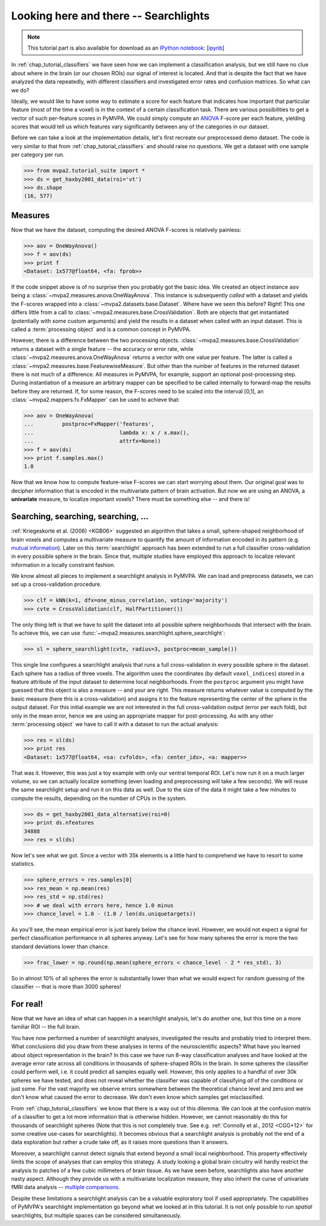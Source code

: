 .. -*- mode: rst; fill-column: 78; indent-tabs-mode: nil -*-
.. vi: set ft=rst sts=4 ts=4 sw=4 et tw=79:
  ### ### ### ### ### ### ### ### ### ### ### ### ### ### ### ### ### ### ###
  #
  #   See COPYING file distributed along with the PyMVPA package for the
  #   copyright and license terms.
  #
  ### ### ### ### ### ### ### ### ### ### ### ### ### ### ### ### ### ### ###

.. index:: Tutorial
.. _chap_tutorial_searchlight:

**************************************
Looking here and there -- Searchlights
**************************************

.. note::

  This tutorial part is also available for download as an `IPython notebook
  <http://ipython.org/ipython-doc/dev/interactive/htmlnotebook.html>`_:
  [`ipynb <notebooks/tutorial_searchlight.ipynb>`_]

In :ref:`chap_tutorial_classifiers` we have seen how we can implement a
classification analysis, but we still have no clue about where in the brain (or
our chosen ROIs) our signal of interest is located.  And that is despite the
fact that we have analyzed the data repeatedly, with different classifiers and
investigated error rates and confusion matrices. So what can we do?

Ideally, we would like to have some way to estimate a score for each feature
that indicates how important that particular feature (most of the time a
voxel) is in the context of a certain classification task. There are various
possibilities to get a vector of such per-feature scores in PyMVPA. We could
simply compute an ANOVA_ F-score per each feature, yielding scores that would
tell us which features vary significantly between any of the categories in our
dataset.

.. _ANOVA: http://en.wikipedia.org/wiki/Analysis_of_variance

Before we can take a look at the implementation details, let's first recreate
our preprocessed demo dataset. The code is very similar to that from
:ref:`chap_tutorial_classifiers` and should raise no questions. We get a
dataset with one sample per category per run.

>>> from mvpa2.tutorial_suite import *
>>> ds = get_haxby2001_data(roi='vt')
>>> ds.shape
(16, 577)


Measures
--------

Now that we have the dataset, computing the desired ANOVA F-scores is
relatively painless:

>>> aov = OneWayAnova()
>>> f = aov(ds)
>>> print f
<Dataset: 1x577@float64, <fa: fprob>>

If the code snippet above is of no surprise then you probably got the basic
idea. We created an object instance ``aov`` being a
:class:`~mvpa2.measures.anova.OneWayAnova`. This instance is subsequently
*called* with a dataset and yields the F-scores wrapped into a
:class:`~mvpa2.datasets.base.Dataset`. Where have we seen this before?  Right!
This one differs little from a call to
:class:`~mvpa2.measures.base.CrossValidation`.  Both are objects that get
instantiated (potentially with some custom arguments) and yield the results in
a dataset when called with an input dataset. This is called a :term:`processing
object` and is a common concept in PyMVPA.

However, there is a difference between the two processing objects.
:class:`~mvpa2.measures.base.CrossValidation` returns a dataset with a single
feature -- the accuracy or error rate, while
:class:`~mvpa2.measures.anova.OneWayAnova` returns a vector with one value per
feature. The latter is called a
:class:`~mvpa2.measures.base.FeaturewiseMeasure`. But other than the number of
features in the returned dataset there is not much of a difference. All
measures in PyMVPA, for example, support an optional post-processing step.
During instantiation of a measure an arbitrary mapper can be specified to be
called internally to forward-map the results before they are returned. If, for
some reason, the F-scores need to be scaled into the interval [0,1], an
:class:`~mvpa2.mappers.fx.FxMapper` can be used to achieve that:

>>> aov = OneWayAnova(
...         postproc=FxMapper('features',
...                           lambda x: x / x.max(),
...                           attrfx=None))
>>> f = aov(ds)
>>> print f.samples.max()
1.0

.. map2nifti(ds, f).to_filename('results/res_haxby2001_fscore_vt.nii.gz')

.. exercise::

  Map the F-scores back into a brain volume and look at their distribution
  in the ventral temporal ROI.

Now that we know how to compute feature-wise F-scores we can start worrying
about them. Our original goal was to decipher information that is encoded
in the multivariate pattern of brain activation. But now we are using an
ANOVA, a **univariate** measure, to localize important voxels? There must
be something else -- and there is!


Searching, searching, searching, ...
------------------------------------

:ref:`Kriegeskorte et al. (2006) <KGB06>` suggested an algorithm that takes
a small, sphere-shaped neighborhood of brain voxels and computes a
multivariate measure to quantify the amount of information encoded in its
pattern (e.g.  `mutual information`_). Later on this :term:`searchlight`
approach has been extended to run a full classifier cross-validation in
every possible sphere in the brain. Since that, multiple studies have
employed this approach to localize relevant information in a locally
constraint fashion.

.. _mutual information: http://en.wikipedia.org/wiki/Mutual_information

We know almost all pieces to implement a searchlight analysis in
PyMVPA. We can load and preprocess datasets, we can set up a
cross-validation procedure.

>>> clf = kNN(k=1, dfx=one_minus_correlation, voting='majority')
>>> cvte = CrossValidation(clf, HalfPartitioner())

The only thing left is that we have to split the dataset into all possible
sphere neighborhoods that intersect with the brain. To achieve this, we
can use :func:`~mvpa2.measures.searchlight.sphere_searchlight`:

>>> sl = sphere_searchlight(cvte, radius=3, postproc=mean_sample())

This single line configures a searchlight analysis that runs a full
cross-validation in every possible sphere in the dataset. Each sphere has a
radius of three voxels. The algorithm uses the coordinates (by default
``voxel_indices``) stored in a feature attribute of the input dataset to
determine local neighborhoods. From the ``postproc`` argument you might
have guessed that this object is also a measure -- and your are right. This
measure returns whatever value is computed by the basic measure (here this
is a cross-validation) and assigns it to the feature representing the
center of the sphere in the output dataset. For this initial example we are
not interested in the full cross-validation output (error per each fold),
but only in the mean error, hence we are using an appropriate mapper for
post-processing. As with any other :term:`processing object` we have to
call it with a dataset to run the actual analysis:

>>> res = sl(ds)
>>> print res
<Dataset: 1x577@float64, <sa: cvfolds>, <fa: center_ids>, <a: mapper>>

That was it. However, this was just a toy example with only our ventral
temporal ROI. Let's now run it on a much larger volume, so we can actually
localize something (even loading and preprocessing will take a few seconds).
We will reuse the same searchlight setup and run it on this data as well.
Due to the size of the data it might take a few minutes to compute the
results, depending on the number of CPUs in the system.

>>> ds = get_haxby2001_data_alternative(roi=0)
>>> print ds.nfeatures
34888
>>> res = sl(ds)

.. h5save("results/ds_haxby2001_alt_roi0.hdf5", ds, compression=9)
.. h5save('results/res_haxby2001_sl_avgacc_roi0.hdf5', res)

Now let's see what we got. Since a vector with 35k elements is a little
hard to comprehend we have to resort to some statistics.

>>> sphere_errors = res.samples[0]
>>> res_mean = np.mean(res)
>>> res_std = np.std(res)
>>> # we deal with errors here, hence 1.0 minus
>>> chance_level = 1.0 - (1.0 / len(ds.uniquetargets))

.. map2nifti(ds, 1.0 - sphere_errors).to_filename('results/res_haxby2001_sl_avgacc_roi0.nii.gz')

As you'll see, the mean empirical error is just barely below the chance level.
However, we would not expect a signal for perfect classification
performance in all spheres anyway. Let's see for how many spheres the error
is more the two standard deviations lower than chance.

>>> frac_lower = np.round(np.mean(sphere_errors < chance_level - 2 * res_std), 3)

So in almost 10% of all spheres the error is substantially lower than what
we would expect for random guessing of the classifier -- that is more than
3000 spheres!

.. exercise::

  Look at the distribution of the errors
  (hint: ``hist(sphere_errors, bins=np.linspace(0, 1, 18))``.
  In how many spheres do you think the classifier actually picked up
  real signal? What would be a good value to threshold the errors to
  distinguish false from true positives? Think of it in the context of
  statistical testing of fMRI data results. What problems are we facing
  here?

  Once you are done thinking about that -- and only *after* you're done,
  project the sphere error map back into the fMRI volume and look at it as
  a brain overlay in your favorite viewer (hint: you might want to store
  accuracies instead of errors, if your viewer cannot visualize the lower
  tail of the distribution:
  ``map2nifti(ds, 1.0 - sphere_errors).to_filename('sl.nii.gz')``).
  Did looking at the image change your mind?

..
 # figure for the error distribution (empirical and binomial)
 bins = 18
 distr = []
 for i in xrange(100):
     # random binomial variable with errors for each sphere
     r= 1.0 - (stats.binom.rvs(len(ds),
                               1.0 / len(ds.uniquetargets),
                               size=ds.nfeatures) / float(len(ds)))
     distr.append(histogram(r, range=(0, 1), bins=bins, normed=True)[0])
 distr = np.array(distr)
 loc = hist(sphere_errors, range=(0, 1), bins=bins, normed=True)[1]
 plot(loc[:-1] + 1.0/bins/2, distr.mean(axis=0), 'rx--')
 ylim(0,6)
 axvline(0.875, color='red', linestyle='--')
 axvline(res_mean, color='0.3', linestyle='--')

For real!
---------

Now that we have an idea of what can happen in a searchlight analysis,
let's do another one, but this time on a more familiar ROI -- the full brain.

.. exercise::

  Load the dataset with ``get_haxby2001_data_alternative(roi='brain')``
  this will apply any required preprocessing for you. Now run a searchlight
  analysis for radii 0, 1 and 3. For each resulting error map look at the
  distribution of values, project them back into the fMRI volume and
  compare them. How does the distribution change with radius and how does
  it compare to results of the previous exercise? What would be a good
  choice for the threshold in this case?

.. h5save('results/ds_haxby2001_alt_brain.hdf5', ds)
.. h5save('results/res_haxby2001_sl_avgacc_r0_brain.hdf5', r0)
.. map2nifti(ds, 1.0 - r0.samples[0]).to_filename('results/res_haxby2001_sl_avgacc_r0_brain.nii.gz')
.. h5save('results/res_haxby2001_sl_avgacc_r1_brain.hdf5', r1)
.. map2nifti(ds, 1.0 - r1.samples[0]).to_filename('results/res_haxby2001_sl_avgacc_r1_brain.nii.gz')
.. h5save('results/res_haxby2001_sl_avgacc_r3_brain.hdf5', r3)
.. map2nifti(ds, 1.0 - r3.samples[0]).to_filename('results/res_haxby2001_sl_avgacc_r3_brain.nii.gz')

You have now performed a number of searchlight analyses, investigated the
results and probably tried to interpret them. What conclusions did you draw
from these analyses in terms of the neuroscientific aspects? What have you
learned about object representation in the brain? In this case we have run
8-way classification analyses and have looked at the average error rate across
all conditions in thousands of sphere-shaped ROIs in the brain. In some spheres the
classifier could perform well, i.e. it could predict all
samples equally well. However, this only applies to a handful of over 30k
spheres we have tested, and does not reveal whether the classifier was capable of
classifying *all* of the conditions or just some.  For the vast majority
we observe errors somewhere
between the theoretical chance level and zero and we don't know what caused
the error to decrease. We don't even know which samples get misclassified.

From :ref:`chap_tutorial_classifiers` we know
that there is a way out of this dilemma. We can look at the confusion
matrix of a classifier to get a lot more information that is otherwise
hidden. However, we cannot reasonably do this for thousands of searchlight
spheres (Note that this is not completely true. See e.g. :ref:`Connolly et al.,
2012 <CGG+12>` for some creative use-cases for searchlights).
It becomes obvious that a searchlight analysis is probably not the
end of a data exploration but rather a crude take off,
as it raises more questions than it answers.

Moreover, a searchlight cannot detect signals that extend beyond a small
local neighborhood. This property effectively limits the scope of analyses
that can employ this strategy. A study looking a global brain circuitry
will hardly restrict the analysis to patches of a few cubic millimeters of
brain tissue. As we have seen before, searchlights also have another nasty
aspect. Although they provide us with a multivariate localization measure,
they also inherit the curse of univariate fMRI data analysis --
`multiple comparisons`_.

.. _multiple comparisons: http://en.wikipedia.org/wiki/Multiple_comparisons

Despite these limitations a searchlight analysis can be a valuable
exploratory tool if used appropriately. The capabilities of PyMVPA's searchlight
implementation go beyond what we looked at in this tutorial. It is not only
possible to run *spatial* searchlights, but multiple spaces can be
considered simultaneously.
